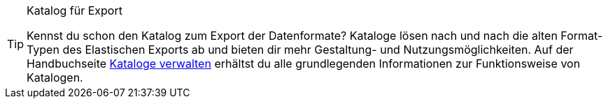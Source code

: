 [TIP]
.Katalog für Export
====
Kennst du schon den Katalog zum Export der Datenformate? Kataloge lösen nach und nach die alten Format-Typen des Elastischen Exports ab und bieten dir mehr Gestaltung- und Nutzungsmöglichkeiten. Auf der Handbuchseite <<daten/daten-exportieren/kataloge-verwalten#, Kataloge verwalten>> erhältst du alle grundlegenden Informationen zur Funktionsweise von Katalogen.
====

